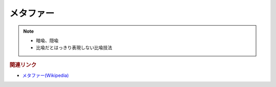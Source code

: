 メタファー
==========================================================
.. note:: 
  * 暗喩、隠喩
  * 比喩だとはっきり表現しない比喩技法

.. rubric:: 関連リンク
* `メタファー(Wikipedia) <https://ja.wikipedia.org/wiki/メタファー>`_ 

